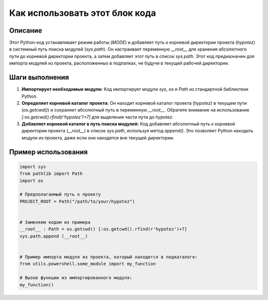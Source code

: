 Как использовать этот блок кода
=========================================================================================

Описание
-------------------------
Этот Python-код устанавливает режим работы (`MODE`) и добавляет путь к корневой директории проекта (`hypotez`) в системный путь поиска модулей (`sys.path`).  Он настраивает переменную `__root__` для хранения абсолютного пути до корневой директории проекта, а затем добавляет этот путь в список `sys.path`.  Этот код предназначен для импорта модулей из проекта, расположенных в подпапках, не будучи в текущей рабочей директории.

Шаги выполнения
-------------------------
1. **Импортирует необходимые модули:** Код импортирует модули `sys`, `os` и `Path` из стандартной библиотеки Python.
2. **Определяет корневой каталог проекта:** Он находит корневой каталог проекта (`hypotez`) в текущем пути (`os.getcwd()`) и сохраняет абсолютный путь в переменную `__root__`.  Обратите внимание на использование `[:os.getcwd().rfind(r'hypotez')+7]` для выделения части пути до `hypotez`.
3. **Добавляет корневой каталог в путь поиска модулей:** Код добавляет абсолютный путь к корневой директории проекта (`__root__`) в список `sys.path`, используя метод `append()`. Это позволяет Python находить модули из проекта, даже если они находятся вне текущей директории.

Пример использования
-------------------------
.. code-block:: python

    import sys
    from pathlib import Path
    import os

    # Предполагаемый путь к проекту
    PROJECT_ROOT = Path("/path/to/your/hypotez")


    # Заменяем кодом из примера
    __root__ : Path = os.getcwd() [:os.getcwd().rfind(r'hypotez')+7]
    sys.path.append (__root__)


    # Пример импорта модуля из проекта, который находится в подкаталоге:
    from utils.powershell.some_module import my_function

    # Вызов функции из импортированного модуля:
    my_function()